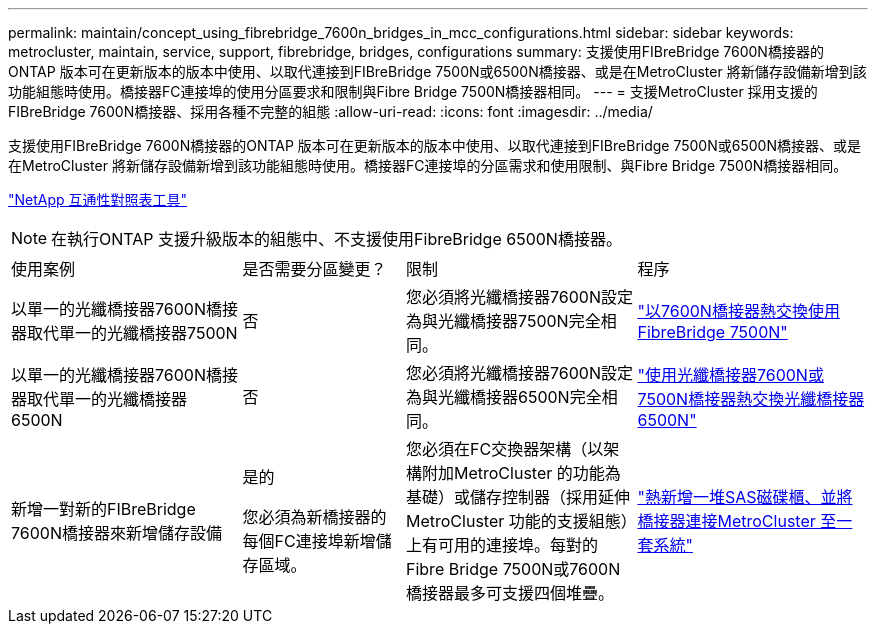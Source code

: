 ---
permalink: maintain/concept_using_fibrebridge_7600n_bridges_in_mcc_configurations.html 
sidebar: sidebar 
keywords: metrocluster, maintain, service, support, fibrebridge, bridges, configurations 
summary: 支援使用FIBreBridge 7600N橋接器的ONTAP 版本可在更新版本的版本中使用、以取代連接到FIBreBridge 7500N或6500N橋接器、或是在MetroCluster 將新儲存設備新增到該功能組態時使用。橋接器FC連接埠的使用分區要求和限制與Fibre Bridge 7500N橋接器相同。 
---
= 支援MetroCluster 採用支援的FIBreBridge 7600N橋接器、採用各種不完整的組態
:allow-uri-read: 
:icons: font
:imagesdir: ../media/


[role="lead"]
支援使用FIBreBridge 7600N橋接器的ONTAP 版本可在更新版本的版本中使用、以取代連接到FIBreBridge 7500N或6500N橋接器、或是在MetroCluster 將新儲存設備新增到該功能組態時使用。橋接器FC連接埠的分區需求和使用限制、與Fibre Bridge 7500N橋接器相同。

https://mysupport.netapp.com/matrix["NetApp 互通性對照表工具"^]


NOTE: 在執行ONTAP 支援升級版本的組態中、不支援使用FibreBridge 6500N橋接器。

[cols="27,19,27,27"]
|===


| 使用案例 | 是否需要分區變更？ | 限制 | 程序 


 a| 
以單一的光纖橋接器7600N橋接器取代單一的光纖橋接器7500N
 a| 
否
 a| 
您必須將光纖橋接器7600N設定為與光纖橋接器7500N完全相同。
 a| 
link:task_replace_a_sle_fc_to_sas_bridge.html#hot-swapping-a-fibrebridge-7500n-with-a-7600n-bridge["以7600N橋接器熱交換使用FibreBridge 7500N"]



 a| 
以單一的光纖橋接器7600N橋接器取代單一的光纖橋接器6500N
 a| 
否
 a| 
您必須將光纖橋接器7600N設定為與光纖橋接器6500N完全相同。
 a| 
link:task_replace_a_sle_fc_to_sas_bridge.html#hot-swapping-a-fibrebridge-6500n-bridge-with-a-fibrebridge-7600n-or-7500n-bridge["使用光纖橋接器7600N或7500N橋接器熱交換光纖橋接器6500N"]



 a| 
新增一對新的FIBreBridge 7600N橋接器來新增儲存設備
 a| 
是的

您必須為新橋接器的每個FC連接埠新增儲存區域。
 a| 
您必須在FC交換器架構（以架構附加MetroCluster 的功能為基礎）或儲存控制器（採用延伸MetroCluster 功能的支援組態）上有可用的連接埠。每對的Fibre Bridge 7500N或7600N橋接器最多可支援四個堆疊。
 a| 
link:task_fb_hot_add_stack_of_shelves_and_bridges.html["熱新增一堆SAS磁碟櫃、並將橋接器連接MetroCluster 至一套系統"]

|===